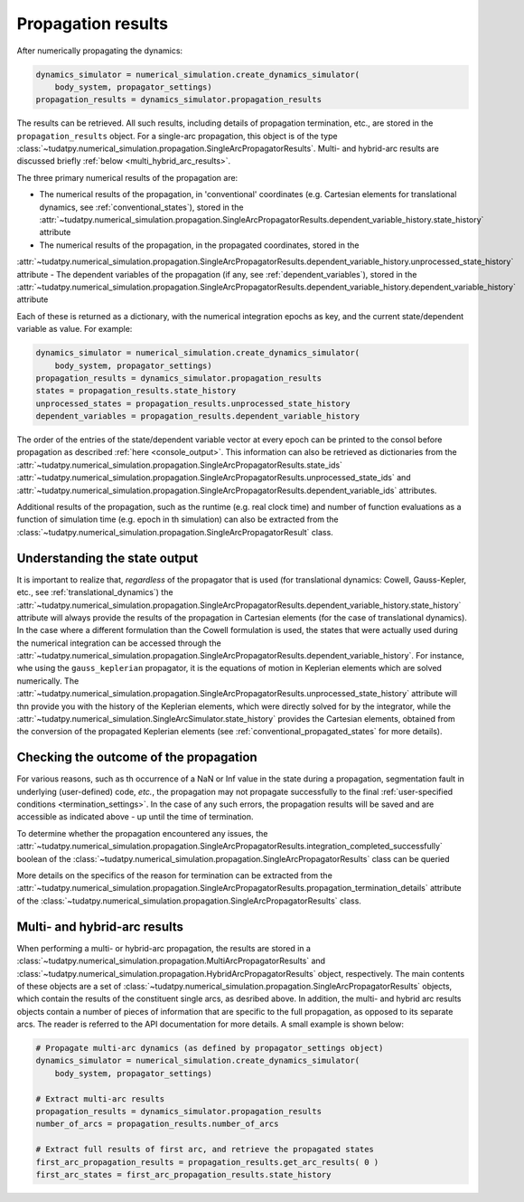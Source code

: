 
.. _propagation_results:

===================
Propagation results
===================

After numerically propagating the dynamics:

.. code-block:: python

    dynamics_simulator = numerical_simulation.create_dynamics_simulator(
        body_system, propagator_settings)
    propagation_results = dynamics_simulator.propagation_results

The results can be retrieved. All such results, including details of propagation termination, etc., are stored in the
``propagation_results`` object. For a single-arc propagation, this object is of the type
:class:`~tudatpy.numerical_simulation.propagation.SingleArcPropagatorResults`.
Multi- and hybrid-arc results are discussed briefly :ref:`below <multi_hybrid_arc_results>`.

The three primary numerical results of the propagation are:

- The numerical results of the propagation, in 'conventional' coordinates
  (e.g. Cartesian elements for translational dynamics, see :ref:`conventional_states`), stored in the
  :attr:`~tudatpy.numerical_simulation.propagation.SingleArcPropagatorResults.dependent_variable_history.state_history` attribute
- The numerical results of the propagation, in the propagated coordinates, stored in the
:attr:`~tudatpy.numerical_simulation.propagation.SingleArcPropagatorResults.dependent_variable_history.unprocessed_state_history` attribute
- The dependent variables of the propagation (if any, see :ref:`dependent_variables`), stored in the
:attr:`~tudatpy.numerical_simulation.propagation.SingleArcPropagatorResults.dependent_variable_history.dependent_variable_history` attribute

Each of these is returned as a dictionary, with the numerical integration epochs as key, and the current state/dependent variable
as value. For example:

.. code-block:: python

    dynamics_simulator = numerical_simulation.create_dynamics_simulator(
        body_system, propagator_settings)
    propagation_results = dynamics_simulator.propagation_results
    states = propagation_results.state_history
    unprocessed_states = propagation_results.unprocessed_state_history
    dependent_variables = propagation_results.dependent_variable_history

The order of the entries of the state/dependent variable vector at every epoch can be printed to the consol before propagation as
described :ref:`here <console_output>`. This information can also be retrieved as dictionaries from the
:attr:`~tudatpy.numerical_simulation.propagation.SingleArcPropagatorResults.state_ids`
:attr:`~tudatpy.numerical_simulation.propagation.SingleArcPropagatorResults.unprocessed_state_ids` and
:attr:`~tudatpy.numerical_simulation.propagation.SingleArcPropagatorResults.dependent_variable_ids`
attributes.

Additional results of the propagation, such as the runtime (e.g. real clock time) and number of function
evaluations as a function of simulation time  (e.g. epoch in th simulation) can also be extracted from
the :class:`~tudatpy.numerical_simulation.propagation.SingleArcPropagatorResult` class.

Understanding the state output
------------------------------

It is important to realize that, *regardless* of the propagator that is used (for translational
dynamics: Cowell, Gauss-Kepler, etc., see :ref:`translational_dynamics`)
the :attr:`~tudatpy.numerical_simulation.propagation.SingleArcPropagatorResults.dependent_variable_history.state_history` attribute
will always provide the results of the propagation in Cartesian elements (for the case of translational dynamics).
In the case where a different formulation than the Cowell formulation is used, the states that were actually used
during the numerical integration can be accessed through the
:attr:`~tudatpy.numerical_simulation.propagation.SingleArcPropagatorResults.dependent_variable_history`. For instance, whe using the
``gauss_keplerian`` propagator, it is the equations of motion in Keplerian elements which are solved numerically.
The :attr:`~tudatpy.numerical_simulation.propagation.SingleArcPropagatorResults.unprocessed_state_history` attribute will thn provide
you with the history of the Keplerian elements, which were directly solved
for by the integrator, while the  :attr:`~tudatpy.numerical_simulation.SingleArcSimulator.state_history` provides
the Cartesian elements, obtained from the conversion of the propagated Keplerian elements (see
:ref:`conventional_propagated_states` for more details).


Checking the outcome of the propagation
---------------------------------------

For various reasons, such as th occurrence of a NaN or Inf value in the state during a propagation,
segmentation fault in underlying (user-defined) code, *etc.*,
the propagation may not propagate successfully to the final :ref:`user-specified conditions <termination_settings>`.
In the case of any such errors, the propagation results will be saved and are accessible as indicated above
- up until the time of termination.

To determine whether the propagation encountered any
issues, the :attr:`~tudatpy.numerical_simulation.propagation.SingleArcPropagatorResults.integration_completed_successfully`
boolean of the :class:`~tudatpy.numerical_simulation.propagation.SingleArcPropagatorResults` class can be queried

More details on the specifics of the reason for termination can be extracted from the
:attr:`~tudatpy.numerical_simulation.propagation.SingleArcPropagatorResults.propagation_termination_details` attribute
of the :class:`~tudatpy.numerical_simulation.propagation.SingleArcPropagatorResults` class.

.. seealso::
   For a complete example of a perturbed single-arc propagation, please see the tutorial
   :ref:`propagating_a_spacecraft_with_perturbations`.

.. _multi_hybrid_arc_results:

Multi- and hybrid-arc results
---------------------------------------

When performing a multi- or hybrid-arc propagation, the results are stored in a
:class:`~tudatpy.numerical_simulation.propagation.MultiArcPropagatorResults` and
:class:`~tudatpy.numerical_simulation.propagation.HybridArcPropagatorResults` object, respectively.
The main contents of these objects are a set of :class:`~tudatpy.numerical_simulation.propagation.SingleArcPropagatorResults`
objects, which contain the results of the constituent single arcs, as desribed above.
In addition, the multi- and hybrid arc results objects contain a number of pieces of information that are specific to the
full propagation, as opposed to its separate arcs. The reader is referred to the API documentation for more details. A small example is shown below:

.. code-block:: python

    # Propagate multi-arc dynamics (as defined by propagator_settings object)
    dynamics_simulator = numerical_simulation.create_dynamics_simulator(
        body_system, propagator_settings)

    # Extract multi-arc results
    propagation_results = dynamics_simulator.propagation_results
    number_of_arcs = propagation_results.number_of_arcs

    # Extract full results of first arc, and retrieve the propagated states
    first_arc_propagation_results = propagation_results.get_arc_results( 0 )
    first_arc_states = first_arc_propagation_results.state_history


